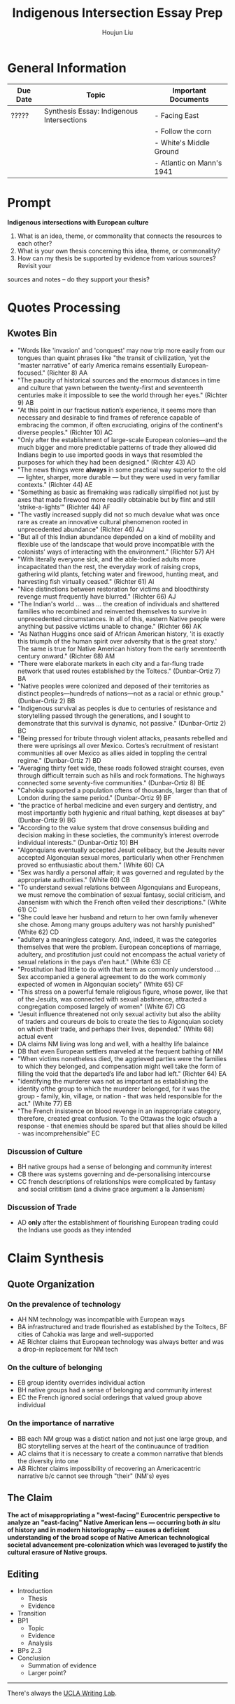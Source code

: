 :PROPERTIES:
:ID:       027187EE-ACF8-41F6-9A0A-9BF38860D018
:END:
#+TITLE: Indigenous Intersection Essay Prep
#+AUTHOR: Houjun Liu
#+SOURCE: KBHIST301MasterIndex
#+COURSE: HIST301

* General Information
| Due Date | Topic                                     | Important Documents       |
|----------+-------------------------------------------+---------------------------|
| ?????    | Synthesis Essay: Indigenous Intersections | - Facing East             |
|          |                                           | - Follow the corn         |
|          |                                           | - White's Middle Ground   |
|          |                                           | - Atlantic on Mann's 1941 |

* Prompt
*Indigenous intersections with European culture*

1. What is an idea, theme, or commonality that connects the resources to each other?
2. What is your own thesis concerning this idea, theme, or commonality?
3. How can my thesis be supported by evidence from various sources? Revisit your
sources and notes – do they support your thesis?

* Quotes Processing

** Kwotes Bin
- "Words like 'invasion' and 'conquest' may now trip more easily from our tongues than quaint phrases like "the transit of civilization, 'yet the “master narrative” of early America remains essentially European-focused." (Richter 8) AA
- "The paucity of historical sources and the enormous distances in time and culture that yawn between the twenty-first and seventeenth centuries make it impossible to see the world through her eyes." (Richter 9) AB
- "At this point in our fractious nation’s experience, it seems more than necessary and desirable to find frames of reference capable of embracing the common, if often excruciating, origins of the continent's diverse peoples." (Richter 10) AC
- "Only after the establishment of large-scale European colonies—and the much bigger and more predictable patterns of trade they allowed did Indians begin to use imported goods in ways that resembled the purposes for which they had been designed." (Richter 43) AD 
- "The news things were **always** in some practical way superior to the old --- lighter, sharper, more durable --- but they were used in very familiar contexts." (Richter 44) AE
- "Something as basic as firemaking was radically simplified not just by axes that made firewood more readily obtainable but by flint and still 'strike-a-lights'" (Richter 44) AF
- "The vastly increased supply did not so much devalue what was once rare as create an innovative cultural phenomenon rooted in unprecedented abundance" (Richter 46) AJ
- "But all of this Indian abundance depended on a kind of mobility and flexible use of the landscape that would prove incompatible with the colonists’ ways of interacting with the environment." (Richter 57) AH
- "With literally everyone sick, and the able-bodied adults more incapacitated than the rest, the everyday work of raising crops, gathering wild plants, fetching water and firewood, hunting meat, and harvesting fish virtually ceased." (Richter 61) AI
- "Nice distinctions between restoration for victims and bloodthirsty revenge must frequently have blurred." (Richter 66) AJ
- "The Indian's world ... was ... the creation of individuals and shattered families who recombined and reinvented themselves to survive in unprecedented circumstances. In all of this, eastern Native people were anything but passive victims unable to change." (Richter 66) AK
- "As Nathan Huggins once said of African American history, 'it is exactly this triumph of the human spirit over adversity that is the great story.' The same is true for Native American history from the early seventeenth century onward." (Richter 68) AM
- "There were elaborate markets in each city and a far-flung trade network that used routes established by the Toltecs." (Dunbar-Ortiz 7) BA
- "Native peoples were colonized and deposed of their territories as distinct peoples—hundreds of nations—not as a racial or ethnic group." (Dunbar-Ortiz 2) BB
- "Indigenous survival as peoples is due to centuries of resistance and storytelling passed through the generations, and I sought to demonstrate that this survival is dynamic, not passive." (Dunbar-Ortiz 2) BC
- "Being pressed for tribute through violent attacks, peasants rebelled and there were uprisings all over Mexico. Cortes’s recruitment of resistant communities all over Mexico as allies aided in toppling the central regime." (Dunbar-Ortiz 7) BD
- "Averaging thirty feet wide, these roads followed straight courses, even through difficult terrain such as hills and rock formations. The highways connected some seventy-five communities." (Dunbar-Ortiz 8) BE
- "Cahokia supported a population oftens of thousands, larger than that of London during the same period." (Dunbar-Ortiz 9) BF
- "the practice of herbal medicine and even surgery and dentistry, and most importantly both hygienic and ritual bathing, kept diseases at bay" (Dunbar-Ortiz 9) BG
- "According to the value system that drove consensus building and decision making in these societies, the community’s interest overrode individual interests." (Dunbar-Ortiz 10) BH
- "Algonquians eventually accepted Jesuit celibacy, but the Jesuits never accepted Algonquian sexual mores, particularly when other Frenchmen proved so enthusiastic about them." (White 60) CA
- "Sex was hardly a personal affair; it was governed and regulated by the appropriate authorities." (White 60) CB
- "To understand sexual relations between Algonquians and Europeans, we must remove the combination of sexual fantasy, social criticism, and Jansenism with which the French often veiled their descriptions." (White 61) CC
- "She could leave her husband and return to her own family whenever she chose. Among many groups adultery was not harshly punished" (White 62) CD
- "adultery a meaningless category. And, indeed, it was the categories themselves that were the problem. European conceptions of marriage, adultery, and prostitution just could not encompass the actual variety of sexual relations in the pays d'en haut." (White 63) CE
- "Prostitution had little to do with that term as commonly understood ... Sex accompanied a general agreement to do the work commonly expected of women in Algonquian society" (White 65) CF
- "This stress on a powerful female religious figure, whose power, like that of the Jesuits, was connected with sexual abstinence, attracted a congregation composed largely of women" (White 67) CG
- "Jesuit influence threatened not only sexual activity but also the ability of traders and coureurs de bois to create the ties to Algonquian society on which their trade, and perhaps their lives, depended." (White 68) actual event
- DA claims NM living was long and well, with a healthy life balaince
- DB that even European settlers marveled at the frequent bathing of NM
- "When victims nonetheless died, the aggrieved parties were the families to which they belonged, and compensation might well take the form of filling the void that the departed’s life and labor had left." (Richter 64) EA
- "identifying the murderer was not as important as establishing the identity ofthe group to which the murderer belonged, for it was the group - family, kin, village, or nation - that was held responsible for the act." (White 77) EB
- "The French insistence on blood revenge in an inappropriate category, therefore, created great confusion. To the Ottawas the logic ofsuch a response - that enemies should be spared but that allies should be killed - was incomprehensible" EC

*** Discussion of Culture
- BH native groups had a sense of belonging and community interest
- CB there was systems governing and de-personalising intercourse
- CC french descriptions of relationships were complicated by fantasy and social crititism (and a divine grace argument a la Jansenism)

*** Discussion of Trade
- AD *only* after the establishment of flourishing European trading could the Indians use goods as they intended

# *** Wastepaper Basket
# - CA Jesuits had conflicts with Frenchmen regarding celibacy, and Algonquian sexual behavior spurred the interests of the Frenchmen

* Claim Synthesis

** Quote Organization

*** On the prevalence of technology
- AH NM technology was incompatible with European ways
- BA infrastructured and trade flourished as established by the Toltecs, BF cities of Cahokia was large and well-supported
- AE Richter claims that European technology was always better and was a drop-in replacement for NM tech

*** On the culture of belonging
- EB group identity overrides individual action 
- BH native groups had a sense of belonging and community interest
- EC the French ignored social orderings that valued group above individual

*** On the importance of narrative
- BB each NM group was a distict nation and not just one large group, and BC storytelling serves at the heart of the continuaunce of tradition
- AC claims that it is necessary to create a common narrative that blends the diversity into one
- AB Richter claims impossibility of recovering an Americacentric narrative b/c cannot see through "their" (NM's) eyes

** The Claim
**The act of misappropriating a "west-facing" Eurocentric perspective to analyze an "east-facing" Native American lens --- occurring both /in situ/ of history and in modern historiography --- causes a deficient understanding of the broad scope of Native American technological societal advancement pre-colonization which was leveraged to justify the cultural erasure of Native groups.**

** Editing
- Introduction
  - Thesis
  - Evidence
- Transition
- BP1
  - Topic
  - Evidence
  - Analysis
- BPs 2..3
- Conclusion
  - Summation of evidence
  - Larger point?


-----

There's always the [[https://wp.ucla.edu/wp-content/uploads/2016/01/UWC_handouts_What-How-So-What-Thesis-revised-5-4-15-RZ.pdf][UCLA Writing Lab]].

